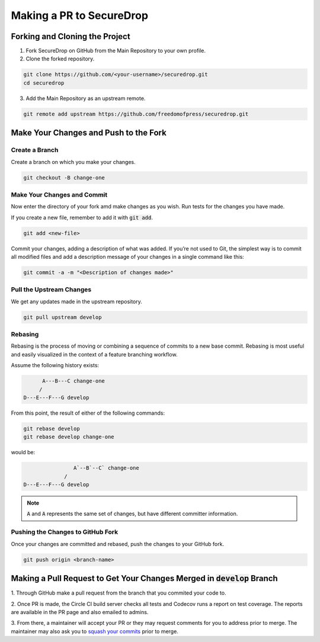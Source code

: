 Making a PR to SecureDrop
=============================

Forking and Cloning the Project
---------------------------------

1. Fork SecureDrop on GitHub from the Main Repository to your own profile.

2. Clone the forked repository.

.. code:: sh

  git clone https://github.com/<your-username>/securedrop.git
  cd securedrop

3. Add the Main Repository as an upstream remote.

.. code:: sh

  git remote add upstream https://github.com/freedomofpress/securedrop.git


Make Your Changes and Push to the Fork
--------------------------------------

Create a Branch
~~~~~~~~~~~~~~~

Create a branch on which you make your changes.

.. code:: sh

  git checkout -B change-one


Make Your Changes and Commit
~~~~~~~~~~~~~~~~~~~~~~~~~~~~~

Now enter the directory of your fork amd make changes as you wish.
Run tests for the changes you have made.

If you create a new file, remember to add it with :code:`git add`.

.. code:: sh

  git add <new-file>

Commit your changes, adding a description of what was added. If you’re not
used to Git, the simplest way is to commit all modified files and add a
description message of your changes in a single command like this:

.. code:: sh

  git commit -a -m "<Description of changes made>"

Pull the Upstream Changes
~~~~~~~~~~~~~~~~~~~~~~~~~

We get any updates made in the upstream repository.

.. code:: sh

  git pull upstream develop


Rebasing
~~~~~~~~

Rebasing is the process of moving or combining a sequence of commits to a new
base commit. Rebasing is most useful and easily visualized in the context of a
feature branching workflow.

Assume the following history exists:

.. code:: sh

          A---B---C change-one
         /
    D---E---F---G develop

From this point, the result of either of the following commands:

.. code:: sh

  git rebase develop
  git rebase develop change-one

would be:

.. code:: sh

                    A`--B`--C` change-one
                 /
    D---E---F---G develop

.. note::
  :code:`A` and :code:`A` represents the same set of changes, but have
  different committer information. 

Pushing the Changes to GitHub Fork
~~~~~~~~~~~~~~~~~~~~~~~~~~~~~~~~~~

Once your changes are committed and rebased, push the changes to your GitHub
fork.

.. code:: sh

  git push origin <branch-name>

Making a Pull Request to Get Your Changes Merged in :code:`develop` Branch
--------------------------------------------------------------------------

1. Through GitHub make a pull request from the branch that you commited your
code to.

2. Once PR is made, the Circle CI build server checks all tests
and Codecov runs a report on test coverage. The reports are available in the
PR page and also emailed to admins.

3. From there, a maintainer will accept your PR or they may request comments
for you to address prior to merge. The maintainer may also ask you to `squash
your commits
<https://thoughtbot.com/blog/git-interactive-rebase-squash-amend-rewriting-history>`_
prior to merge.

